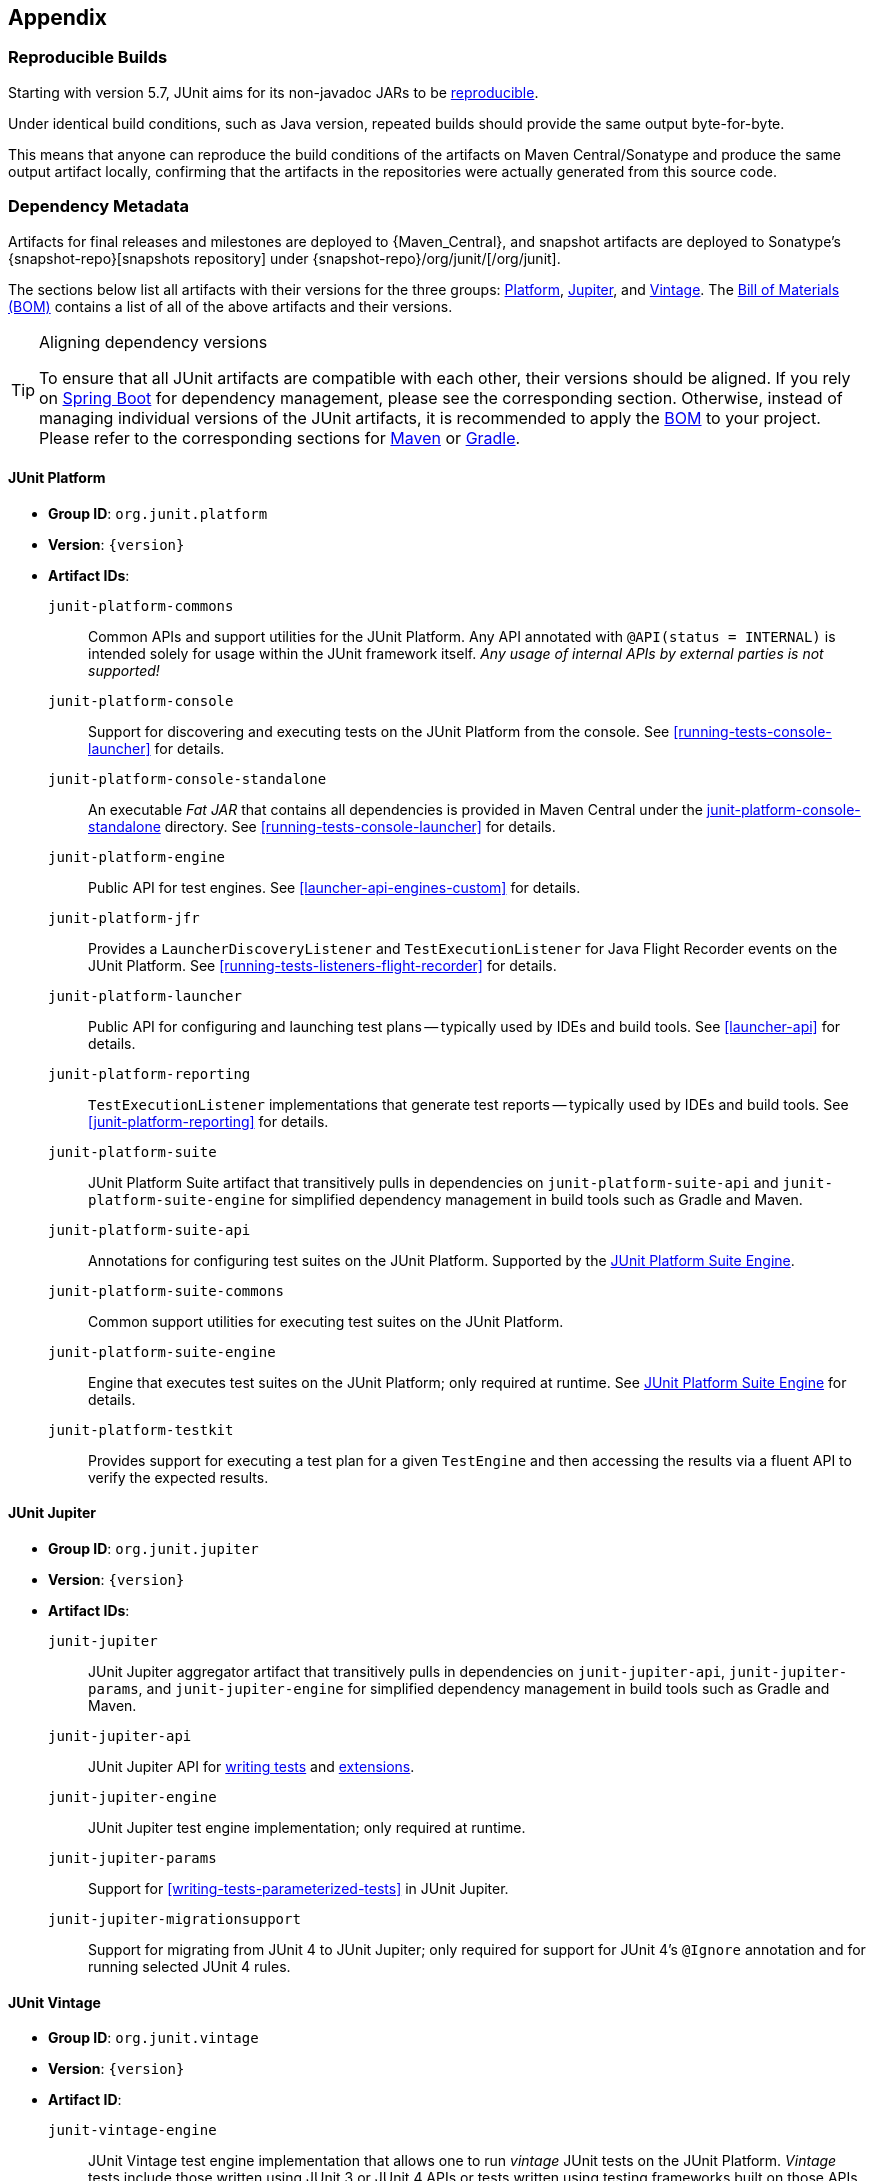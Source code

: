 [[appendix]]
== Appendix

[[reproducible-builds]]
=== Reproducible Builds

Starting with version 5.7, JUnit aims for its non-javadoc JARs to be
https://reproducible-builds.org/[reproducible].

Under identical build conditions, such as Java version, repeated builds should provide the
same output byte-for-byte.

This means that anyone can reproduce the build conditions of the artifacts on Maven
Central/Sonatype and produce the same output artifact locally, confirming that the
artifacts in the repositories were actually generated from this source code.

[[dependency-metadata]]
=== Dependency Metadata

Artifacts for final releases and milestones are deployed to {Maven_Central}, and snapshot
artifacts are deployed to Sonatype's {snapshot-repo}[snapshots repository] under
{snapshot-repo}/org/junit/[/org/junit].

The sections below list all artifacts with their versions for the three groups:
<<dependency-metadata-junit-platform, Platform>>,
<<dependency-metadata-junit-jupiter, Jupiter>>, and
<<dependency-metadata-junit-vintage, Vintage>>.
The <<dependency-metadata-junit-bom, Bill of Materials (BOM)>> contains a list of all
of the above artifacts and their versions.

[TIP]
.Aligning dependency versions
====
To ensure that all JUnit artifacts are compatible with each other, their versions should
be aligned.
If you rely on <<running-tests-build-spring-boot, Spring Boot>> for dependency management,
please see the corresponding section.
Otherwise, instead of managing individual versions of the JUnit artifacts, it is
recommended to apply the <<dependency-metadata-junit-bom, BOM>> to your project.
Please refer to the corresponding sections for <<running-tests-build-maven-bom, Maven>> or
<<running-tests-build-gradle-bom, Gradle>>.
====

[[dependency-metadata-junit-platform]]
==== JUnit Platform

* *Group ID*: `org.junit.platform`
* *Version*: `{version}`
* *Artifact IDs*:
  `junit-platform-commons`::
    Common APIs and support utilities for the JUnit Platform. Any API annotated with
    `@API(status = INTERNAL)` is intended solely for usage within the JUnit framework
    itself. _Any usage of internal APIs by external parties is not supported!_
  `junit-platform-console`::
    Support for discovering and executing tests on the JUnit Platform from the console.
    See <<running-tests-console-launcher>> for details.
  `junit-platform-console-standalone`::
    An executable _Fat JAR_ that contains all dependencies is provided in Maven Central under the
    https://repo1.maven.org/maven2/org/junit/platform/junit-platform-console-standalone[junit-platform-console-standalone]
    directory. See <<running-tests-console-launcher>> for details.
  `junit-platform-engine`::
    Public API for test engines. See <<launcher-api-engines-custom>> for details.
  `junit-platform-jfr`::
    Provides a `LauncherDiscoveryListener` and `TestExecutionListener` for Java Flight
	Recorder events on the JUnit Platform. See <<running-tests-listeners-flight-recorder>>
	for details.
  `junit-platform-launcher`::
    Public API for configuring and launching test plans -- typically used by IDEs and
    build tools. See <<launcher-api>> for details.
  `junit-platform-reporting`::
    `TestExecutionListener` implementations that generate test reports -- typically used
    by IDEs and build tools. See <<junit-platform-reporting>> for details.
  `junit-platform-suite`::
    JUnit Platform Suite artifact that transitively pulls in dependencies on
    `junit-platform-suite-api` and `junit-platform-suite-engine` for simplified dependency
	management in build tools such as Gradle and Maven.
  `junit-platform-suite-api`::
    Annotations for configuring test suites on the JUnit Platform. Supported by the
    <<junit-platform-suite-engine, JUnit Platform Suite Engine>>.
  `junit-platform-suite-commons`::
    Common support utilities for executing test suites on the JUnit Platform.
  `junit-platform-suite-engine`::
    Engine that executes test suites on the JUnit Platform; only required at runtime. See
    <<junit-platform-suite-engine,JUnit Platform Suite Engine>> for details.
  `junit-platform-testkit`::
     Provides support for executing a test plan for a given `TestEngine` and then
     accessing the results via a fluent API to verify the expected results.

[[dependency-metadata-junit-jupiter]]
==== JUnit Jupiter

* *Group ID*: `org.junit.jupiter`
* *Version*: `{version}`
* *Artifact IDs*:
  `junit-jupiter`::
    JUnit Jupiter aggregator artifact that transitively pulls in dependencies on
    `junit-jupiter-api`, `junit-jupiter-params`, and `junit-jupiter-engine` for
    simplified dependency management in build tools such as Gradle and Maven.
  `junit-jupiter-api`::
    JUnit Jupiter API for <<writing-tests,writing tests>> and <<extensions,extensions>>.
  `junit-jupiter-engine`::
    JUnit Jupiter test engine implementation; only required at runtime.
  `junit-jupiter-params`::
    Support for <<writing-tests-parameterized-tests>> in JUnit Jupiter.
  `junit-jupiter-migrationsupport`::
    Support for migrating from JUnit 4 to JUnit Jupiter; only required for support for
    JUnit 4's `@Ignore` annotation and for running selected JUnit 4 rules.

[[dependency-metadata-junit-vintage]]
==== JUnit Vintage

* *Group ID*: `org.junit.vintage`
* *Version*: `{version}`
* *Artifact ID*:
  `junit-vintage-engine`::
    JUnit Vintage test engine implementation that allows one to run _vintage_ JUnit tests
    on the JUnit Platform. _Vintage_ tests include those written using JUnit 3 or JUnit 4
    APIs or tests written using testing frameworks built on those APIs.

[[dependency-metadata-junit-bom]]
==== Bill of Materials (BOM)

The _Bill of Materials_ POM provided under the following Maven coordinates can be used to
ease dependency management when referencing multiple of the above artifacts using
https://maven.apache.org/guides/introduction/introduction-to-dependency-mechanism.html#Importing_Dependencies[Maven]
or https://docs.gradle.org/current/userguide/platforms.html#sub:bom_import[Gradle].

* *Group ID*: `org.junit`
* *Artifact ID*: `junit-bom`
* *Version*: `{version}`

[[dependency-metadata-dependencies]]
==== Dependencies

Most of the above artifacts have a dependency in their published Maven POMs on the
following _@API Guardian_ JAR.

* *Group ID*: `org.apiguardian`
* *Artifact ID*: `apiguardian-api`
* *Version*: `{apiguardian-version}`

In addition, most of the above artifacts have a direct or transitive dependency on the
following _OpenTest4J_ JAR.

* *Group ID*: `org.opentest4j`
* *Artifact ID*: `opentest4j`
* *Version*: `{ota4j-version}`

[[dependency-diagram]]
=== Dependency Diagram

image::component-diagram.svg[]
